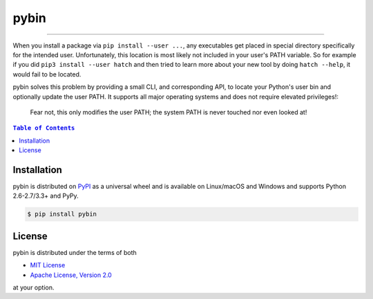 pybin
=====

.. image:: https://img.shields.io/pypi/v/pybin.svg?style=flat-square
    :target: https://pypi.org/project/pybin
    :alt: Latest PyPI version

.. image:: https://img.shields.io/pypi/pyversions/pybin.svg?style=flat-square
    :target: https://pypi.org/project/pybin
    :alt: Supported Python versions

.. image:: https://img.shields.io/pypi/l/pybin.svg?style=flat-square
    :target: https://choosealicense.com/licenses
    :alt: License

-----

When you install a package via ``pip install --user ...``, any executables get
placed in special directory specifically for the intended user. Unfortunately,
this location is most likely not included in your user's PATH variable. So for
example if you did ``pip3 install --user hatch`` and then tried to learn more
about your new tool by doing ``hatch --help``, it would fail to be located.

pybin solves this problem by providing a small CLI, and corresponding API, to
locate your Python's user bin and optionally update the user PATH. It supports
all major operating systems and does not require elevated privileges!:

    Fear not, this only modifies the user PATH; the system PATH is never
    touched nor even looked at!

.. contents:: ``Table of Contents``
    :backlinks: none

Installation
------------

pybin is distributed on `PyPI <https://pypi.org>`_ as a universal
wheel and is available on Linux/macOS and Windows and supports
Python 2.6-2.7/3.3+ and PyPy.

.. code-block:: bash

    $ pip install pybin

License
-------

pybin is distributed under the terms of both

- `MIT License <https://choosealicense.com/licenses/mit>`_
- `Apache License, Version 2.0 <https://choosealicense.com/licenses/apache-2.0>`_

at your option.
